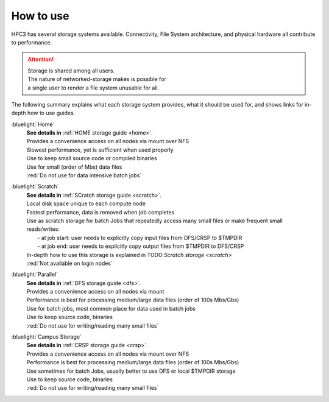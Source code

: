 
.. _storage hpc3:

How to use
==========

HPC3 has several storage systems available.  Connectivity, File System architecture, 
and physical hardware all contribute to performance.

.. centered::  :bluelight:`HPC3 Storage pictogram`

.. image:: images/storage.png
   :align: center
   :width: 100%
   :alt: hpc3 storage

.. attention:: | Storage is shared among all users. 
               | The nature of networked-storage makes is possible for
               | a single user to render a file system unusable for all.

The following summary explains what each storage system provides,
what it should be used for, and shows links for in-depth how to use guides.

:bluelight:`Home`
  | **See details in** :ref:`HOME storage guide <home>`.
  | Provides a convenience access on all nodes via mount over NFS
  | Slowest performance, yet is sufficient when used properly
  | Use to keep small source code or compiled binaries
  | Use for small (order of Mbs) data files
  | :red:`Do not use for data intensive batch jobs`

:bluelight:`Scratch`
  | **See details in** :ref:`SCratch storage guide <scratch>`.
  | Local disk space unique to each compute node 
  | Fastest performance, data is removed when job completes
  | Use as scratch storage for batch Jobs that repeatedly access many small files or make frequent small reads/writes:
  |   - at job start: user needs to explicitly copy input files from DFS/CRSP to $TMPDIR
  |   - at job end: user needs to explicitly copy output files from $TMPDIR to DFS/CRSP
  | In-depth how to use this storage is explained in TODO `Scratch storage <scratch>`
  | :red:`Not available on login nodes`

:bluelight:`Parallel`
  | **See details in** :ref:`DFS storage guide <dfs>`.
  | Provides a convenience access on all nodes via mount
  | Performance is best for processing medium/large data files (order of 100s Mbs/Gbs)
  | Use for batch jobs, most common place for data used in batch jobs
  | Use to keep source code, binaries
  | :red:`Do not use for writing/reading many small files`

:bluelight:`Campus Storage`
  | **See details in** :ref:`CRSP storage guide <crsp>`.
  | Provides a convenience access on all nodes via mount over NFS
  | Performance is best for processing medium/large data files (order of 100s Mbs/Gbs)
  | Use sometimes for batch Jobs, usually better to use DFS or local $TMPDIR storage
  | Use to keep source code, binaries
  | :red:`Do not use for writing/reading many small files`

